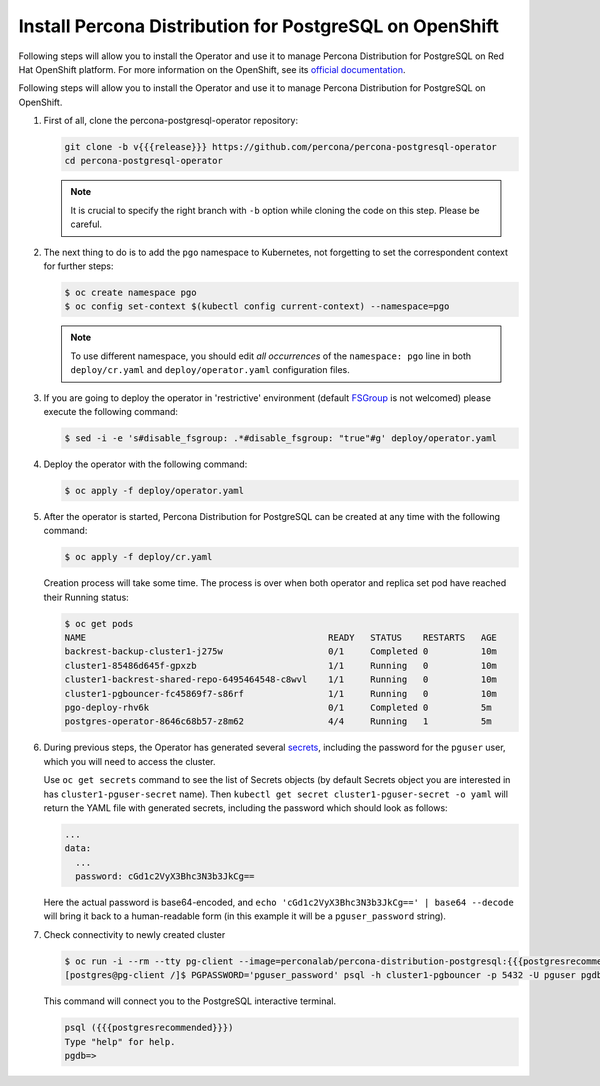.. _install-openshift:

Install Percona Distribution for PostgreSQL on OpenShift
========================================================

Following steps will allow you to install the Operator and use it to manage
Percona Distribution for PostgreSQL on Red Hat OpenShift platform.
For more information on the OpenShift, see its `official documentation <https://access.redhat.com/documentation/en-us/openshift_container_platform>`_.

Following steps will allow you to install the Operator and use it to manage
Percona Distribution for PostgreSQL on OpenShift.

#. First of all, clone the percona-postgresql-operator repository:

   .. code:: bash

      git clone -b v{{{release}}} https://github.com/percona/percona-postgresql-operator
      cd percona-postgresql-operator

   .. note:: It is crucial to specify the right branch with ``-b``
      option while cloning the code on this step. Please be careful.

#. The next thing to do is to add the ``pgo`` namespace to Kubernetes,
   not forgetting to set the correspondent context for further steps:

   .. code:: bash

      $ oc create namespace pgo
      $ oc config set-context $(kubectl config current-context) --namespace=pgo

   .. note:: To use different namespace, you should edit *all occurrences* of
      the ``namespace: pgo`` line in both ``deploy/cr.yaml`` and
      ``deploy/operator.yaml`` configuration files.

#. If you are going to deploy the operator in 'restrictive' environment (default
   `FSGroup <https://kubernetes.io/docs/concepts/security/pod-security-policy/#volumes-and-file-systems>`_ is not welcomed) please execute the following command:

   .. code:: bash

      $ sed -i -e 's#disable_fsgroup: .*#disable_fsgroup: "true"#g' deploy/operator.yaml

#. Deploy the operator with the following command:

   .. code:: bash

      $ oc apply -f deploy/operator.yaml

#. After the operator is started, Percona Distribution for PostgreSQL
   can be created at any time with the following command:

   .. code:: bash

      $ oc apply -f deploy/cr.yaml

   Creation process will take some time. The process is over when both
   operator and replica set pod have reached their Running status:

   .. code:: bash

      $ oc get pods
      NAME                                              READY   STATUS    RESTARTS   AGE
      backrest-backup-cluster1-j275w                    0/1     Completed 0          10m
      cluster1-85486d645f-gpxzb                         1/1     Running   0          10m
      cluster1-backrest-shared-repo-6495464548-c8wvl    1/1     Running   0          10m
      cluster1-pgbouncer-fc45869f7-s86rf                1/1     Running   0          10m
      pgo-deploy-rhv6k                                  0/1     Completed 0          5m
      postgres-operator-8646c68b57-z8m62                4/4     Running   1          5m

#. During previous steps, the Operator has generated several `secrets <https://kubernetes.io/docs/concepts/configuration/secret/>`_, including the password for the ``pguser`` user, which you will need to access the cluster.

   Use ``oc get secrets`` command to see the list of Secrets objects (by default Secrets object you are interested in has ``cluster1-pguser-secret`` name). Then ``kubectl get secret cluster1-pguser-secret -o yaml`` will return the YAML file with generated secrets, including the password which should look as follows:

   .. code:: yaml

     ...
     data:
       ...
       password: cGd1c2VyX3Bhc3N3b3JkCg==

   Here the actual password is base64-encoded, and ``echo 'cGd1c2VyX3Bhc3N3b3JkCg==' | base64 --decode`` will bring it back to a human-readable form (in this example it will be a ``pguser_password`` string).

#. Check connectivity to newly created cluster

   .. code:: bash

      $ oc run -i --rm --tty pg-client --image=perconalab/percona-distribution-postgresql:{{{postgresrecommended}}} --restart=Never -- bash -il
      [postgres@pg-client /]$ PGPASSWORD='pguser_password' psql -h cluster1-pgbouncer -p 5432 -U pguser pgdb


   This command will connect you to the PostgreSQL interactive terminal.

   .. code:: text

      psql ({{{postgresrecommended}}})
      Type "help" for help.
      pgdb=>

